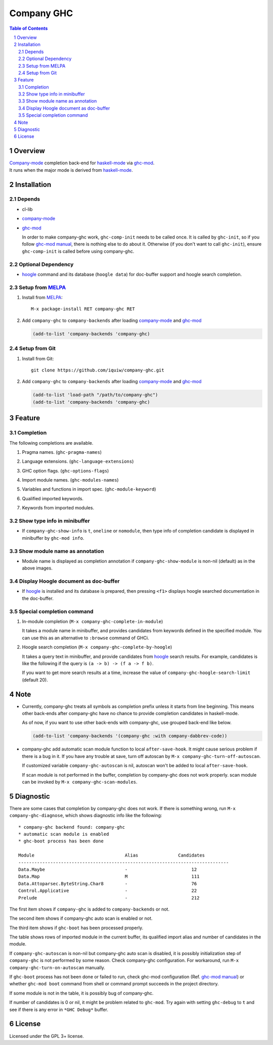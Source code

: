 ======================
 Company GHC |travis|
======================

.. contents:: Table of Contents
.. sectnum::

Overview
========

| `Company-mode`_ completion back-end for `haskell-mode`_ via `ghc-mod`_.
| It runs when the major mode is derived from `haskell-mode`_.

Installation
============

Depends
-------
* cl-lib
* `company-mode`_
* `ghc-mod`_

  In order to make company-ghc work, ``ghc-comp-init`` needs to be called once.
  It is called by ``ghc-init``, so if you follow `ghc-mod manual`_, there is nothing else to do about it.
  Otherwise (if you don't want to call ``ghc-init``), ensure ``ghc-comp-init`` is called before using company-ghc.

Optional Dependency
-------------------
* `hoogle`_ command and its database (``hoogle data``) for doc-buffer support and hoogle search completion.

Setup from MELPA_
-----------------
1. Install from `MELPA`_::

     M-x package-install RET company-ghc RET


2. Add ``company-ghc`` to ``company-backends`` after loading `company-mode`_ and `ghc-mod`_

   .. code:: emacs-lisp

     (add-to-list 'company-backends 'company-ghc)

Setup from Git
--------------
1. Install from Git::

     git clone https://github.com/iquiw/company-ghc.git

2. Add ``company-ghc`` to ``company-backends`` after loading `company-mode`_ and `ghc-mod`_

   .. code:: emacs-lisp

     (add-to-list 'load-path "/path/to/company-ghc")
     (add-to-list 'company-backends 'company-ghc)


Feature
=======

Completion
----------
The following completions are available.

1. Pragma names. (``ghc-pragma-names``)

   .. image:: images/pragma.png
      :alt: Completion for pragma

2. Language extensions. (``ghc-language-extensions``)

   .. image:: images/language.png
      :alt: Completion for language extensions

3. GHC option flags. (``ghc-options-flags``)

   .. image:: images/option.png
      :alt: Completion for GHC options

4. Import module names. (``ghc-modules-names``)

   .. image:: images/module.png
      :alt: Completion for import modules

5. Variables and functions in import spec. (``ghc-module-keyword``)

   .. image:: images/impspec.png
      :alt: Completion for import specs

6. Qualified imported keywords.

   .. image:: images/qualified.png
      :alt: Completion for qualified imported keywords

7. Keywords from imported modules.

   .. image:: images/keyword.png
      :alt: Completion for keywords of imported modules

Show type info in minibuffer
----------------------------
* If ``company-ghc-show-info`` is ``t``, ``oneline`` or ``nomodule``,
  then type info of completion candidate is displayed in minibuffer
  by ``ghc-mod info``.

  .. image:: images/showinfo.png
     :alt: Show info in minibuffer (``nomodule``)

Show module name as annotation
------------------------------
* Module name is displayed as completion annotation
  if ``company-ghc-show-module`` is non-nil (default) as in the above images.

Display Hoogle document as doc-buffer
-------------------------------------
* If `hoogle`_ is installed and its database is prepared,
  then pressing ``<f1>`` displays hoogle searched documentation in the doc-buffer.

  .. image:: images/doc-buffer.png
     :alt: Display documentation in docbuffer

Special completion command
--------------------------
1. In-module completion (``M-x company-ghc-complete-in-module``)

   It takes a module name in minibuffer, and provides candidates from keywords defined in the specified module.
   You can use this as an alternative to ``:browse`` command of GHCi.

   .. image:: images/in-module.png
      :alt: In-module completion

2. Hoogle search completion (``M-x company-ghc-complete-by-hoogle``)

   It takes a query text in minibuffer, and provide candidates from `hoogle`_ search results.
   For example, candidates is like the following if the query is ``(a -> b) -> (f a -> f b)``.

   .. image:: images/hoogle-search.png
      :alt: Hoogle search completion

   If you want to get more search results at a time, increase the value of ``company-ghc-hoogle-search-limit`` (default 20).

Note
====
* Currently, company-ghc treats all symbols as completion prefix unless it starts from line beginning.
  This means other back-ends after company-ghc have no chance to provide completion candidates in haskell-mode.

  As of now, if you want to use other back-ends with company-ghc, use grouped back-end like below.

  .. code:: emacs-lisp

     (add-to-list 'company-backends '(company-ghc :with company-dabbrev-code))

* company-ghc add automatic scan module function to local ``after-save-hook``.
  It might cause serious problem if there is a bug in it.
  If you have any trouble at save, turn off autoscan by ``M-x company-ghc-turn-off-autoscan``.

  If customized variable ``company-ghc-autoscan`` is nil,
  autoscan won't be added to local ``after-save-hook``.

  If scan module is not performed in the buffer, completion by company-ghc does not work properly.
  scan module can be invoked by ``M-x company-ghc-scan-modules``.


Diagnostic
==========
There are some cases that completion by company-ghc does not work.
If there is something wrong, run ``M-x company-ghc-diagnose``,
which shows diagnostic info like the following::

   * company-ghc backend found: company-ghc
   * automatic scan module is enabled
   * ghc-boot process has been done
   
   Module                                  Alias               Candidates
   -------------------------------------------------------------------------------
   Data.Maybe                              -                        12
   Data.Map                                M                        111
   Data.Attoparsec.ByteString.Char8        -                        76
   Control.Applicative                     -                        22
   Prelude                                 -                        212

The first item shows if ``company-ghc`` is added to ``company-backends`` or not.

The second item shows if company-ghc auto scan is enabled or not.

The third item shows if ``ghc-boot`` has been processed properly.

The table shows rows of imported module in the current buffer,
its qualified import alias and number of candidates in the module.

If ``company-ghc-autoscan`` is non-nil but company-ghc auto scan is disabled,
it is possibly initialization step of ``company-ghc`` is not performed by some reason.
Check company-ghc configuration. For workaround, run ``M-x company-ghc-turn-on-autoscan`` manually.

If ``ghc-boot`` process has not been done or failed to run,
check ghc-mod configuration (Ref. `ghc-mod manual`_) or whether ``ghc-mod boot`` command from shell or command prompt succeeds in the project directory.

If some module is not in the table, it is possibly bug of company-ghc.

If number of candidates is 0 or nil, it might be problem related to ``ghc-mod``.
Try again with setting ``ghc-debug`` to ``t`` and see if there is any error in ``*GHC Debug*`` buffer.


License
=======
Licensed under the GPL 3+ license.

.. _company-mode: http://company-mode.github.io/
.. _haskell-mode: https://github.com/haskell/haskell-mode
.. _ghc-mod: http://www.mew.org/~kazu/proj/ghc-mod/en/
.. _ghc-mod manual: http://www.mew.org/~kazu/proj/ghc-mod/en/preparation.html
.. _haskell-docs: https://github.com/chrisdone/haskell-docs
.. _hoogle: https://hackage.haskell.org/package/hoogle
.. _MELPA: http://melpa.milkbox.net/
.. |travis| image:: https://api.travis-ci.org/iquiw/company-ghc.svg?branch=master
            :target: https://travis-ci.org/iquiw/company-ghc
